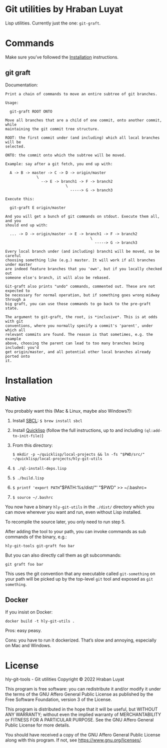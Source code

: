 * Git utilities by Hraban Luyat

Lisp utilities. Currently just the one: =git-graft=.

* Commands

Make sure you’ve followed the [[#installation][Installation]] instructions.

** git graft

Documentation:

#+begin_example
Print a chain of commands to move an entire subtree of git branches.

Usage:

  git-graft ROOT ONTO

Move all branches that are a child of one commit, onto another commit, while
maintaining the git commit tree structure.

ROOT: the first commit under (and including) which all local branches will be
selected.

ONTO: the commit onto which the subtree will be moved.

Example: say after a git fetch, you end up with:

  A -> B -> master -> C -> D -> origin/master
              \
                --> E -> branch1 -> F -> branch2
                           \
                             -----> G -> branch3

Execute this:

  git-graft E origin/master

And you will get a bunch of git commands on stdout. Execute them all, and you
should end up with:

  ... -> D -> origin/master -> E -> branch1 -> F -> branch2
                                      \
                                        -----> G -> branch3

Every local branch under (and including) branch1 will be moved, so be careful
choosing something like (e.g.) master. It will work if all branches under master
are indeed feature branches that you 'own', but if you locally checked out
someone else's branch, it will also be rebased.

Git-graft also prints "undo" commands, commented out. These are not expected to
be necessary for normal operation, but if something goes wrong midway through a
big graft, you can use those commands to go back to the pre-graft state.

The argument to git-graft, the root, is *inclusive*. This is at odds with git
conventions, where you normally specify a commit's 'parent', under which all
relevant commits are found. The reason is that sometimes, e.g. the example
above, choosing the parent can lead to too many branches being included: you'd
get origin/master, and all potential other local branches already ported onto
it.
#+end_example

* Installation
:PROPERTIES:
:CUSTOM_ID: installation
:END:
** Native

You probably want this (Mac & Linux, maybe also Windows?):

1. Install [[https://www.sbcl.org/][SBCL]]:
   =$ brew install sbcl=
2. Install [[https://www.quicklisp.org/][Quicklisp]] (follow the full instructions, up to and including =(ql:add-to-init-file)=)
3. From this directory:

   =$ mkdir -p ~/quicklisp/local-projects && ln -fs "$PWD/src/" ~/quicklisp/local-projects/hly-git-utils=
4. =$ ./ql-install-deps.lisp=
5. =$ ./build.lisp=
6. =$ printf 'export PATH="$PATH:%s/dist/"\n' "$PWD" >> ~/.bashrc=
7. =$ source ~/.bashrc=

You now have a binary =hly-git-utils= in the =./dist/= directory which you can
move wherever you want and run, even without Lisp installed.

To recompile the source later, you only need to run step 5.

After adding the tool to your path, you can invoke commands as sub commands of the binary, e.g.:

#+begin_src shell
hly-git-tools git-graft foo bar
#+end_src

But you can also directly call them as git subcommands:

#+begin_src shell
git graft foo bar
#+end_src

This uses the git convention that any executable called =git-something= on your path will be picked up by the top-level =git= tool and exposed as =git something=.

** Docker

If you insist on Docker:

#+begin_src shell
docker build -t hly-git-utils .
#+end_src

Pros: easy peasy.

Cons: you have to run it dockerized. That’s slow and annoying, especially on Mac
and Windows.

* License

hly-git-tools - Git utilities
Copyright © 2022  Hraban Luyat

This program is free software: you can redistribute it and/or modify
it under the terms of the GNU Affero General Public License as published
by the Free Software Foundation, version 3 of the License.


This program is distributed in the hope that it will be useful,
but WITHOUT ANY WARRANTY; without even the implied warranty of
MERCHANTABILITY or FITNESS FOR A PARTICULAR PURPOSE.  See the
GNU Affero General Public License for more details.

You should have received a copy of the GNU Affero General Public License
along with this program.  If not, see <https://www.gnu.org/licenses/>.

